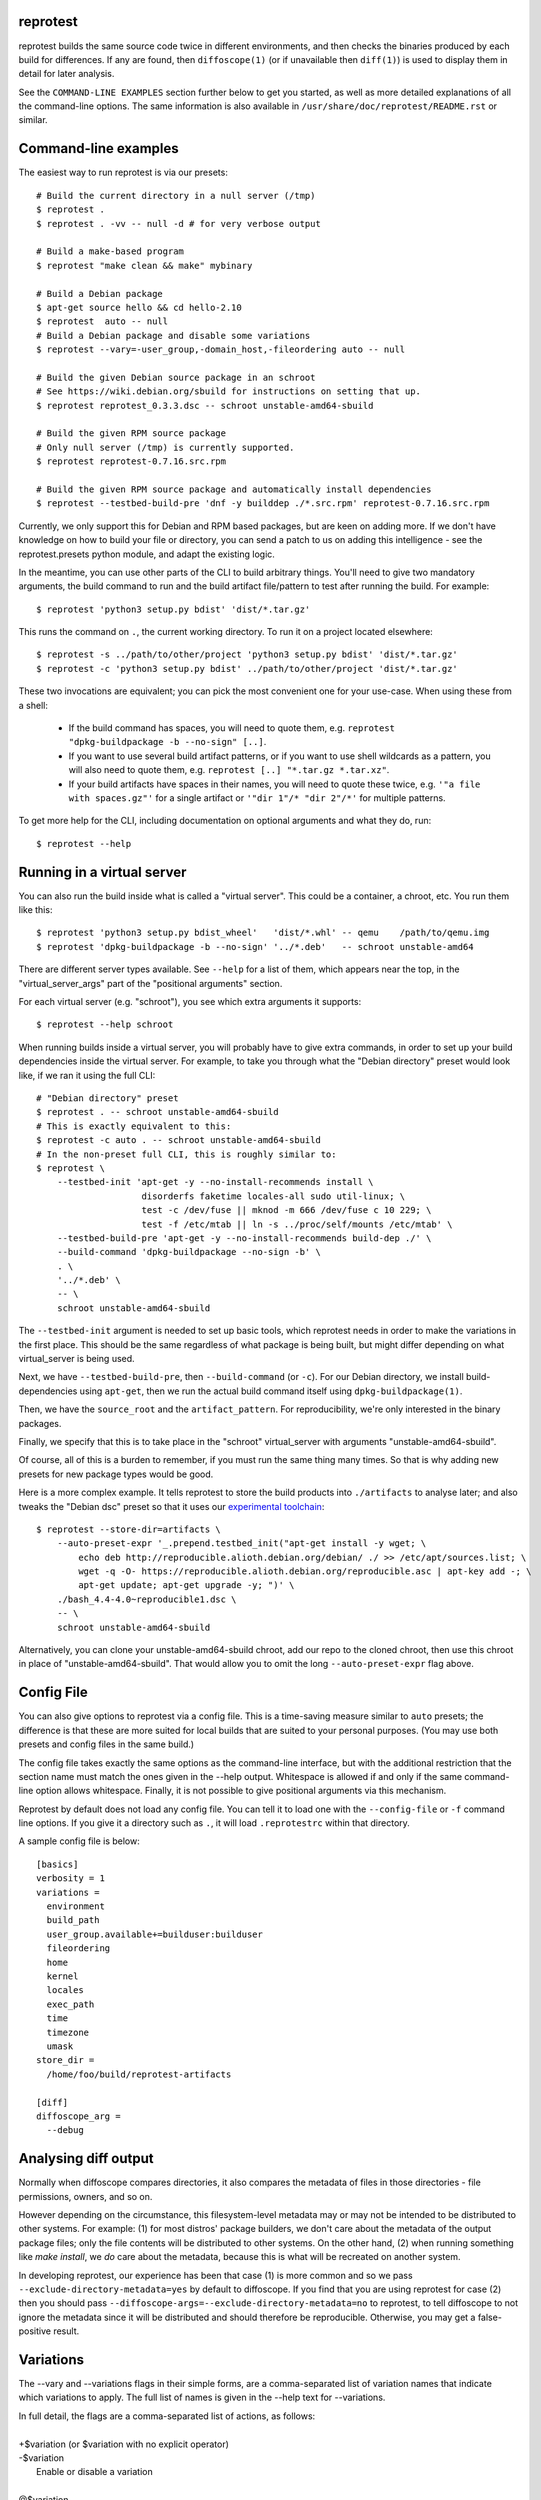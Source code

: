 reprotest
=========

reprotest builds the same source code twice in different environments, and then
checks the binaries produced by each build for differences. If any are found,
then ``diffoscope(1)`` (or if unavailable then ``diff(1)``) is used to display
them in detail for later analysis.

See the ``COMMAND-LINE EXAMPLES`` section further below to get you
started, as well as more detailed explanations of all the command-line
options. The same information is also available in
``/usr/share/doc/reprotest/README.rst`` or similar.

.. the below hack gets rid of the python "usage" message in favour of the
   the synopsis we manually defined in doc/$(PACKAGE).h2m.0
   .SS positional arguments:
   .\" end_of_description_header

Command-line examples
=====================

The easiest way to run reprotest is via our presets::

    # Build the current directory in a null server (/tmp)
    $ reprotest .
    $ reprotest . -vv -- null -d # for very verbose output

    # Build a make-based program
    $ reprotest "make clean && make" mybinary

    # Build a Debian package
    $ apt-get source hello && cd hello-2.10
    $ reprotest  auto -- null
    # Build a Debian package and disable some variations
    $ reprotest --vary=-user_group,-domain_host,-fileordering auto -- null

    # Build the given Debian source package in an schroot
    # See https://wiki.debian.org/sbuild for instructions on setting that up.
    $ reprotest reprotest_0.3.3.dsc -- schroot unstable-amd64-sbuild

    # Build the given RPM source package
    # Only null server (/tmp) is currently supported.
    $ reprotest reprotest-0.7.16.src.rpm

    # Build the given RPM source package and automatically install dependencies
    $ reprotest --testbed-build-pre 'dnf -y builddep ./*.src.rpm' reprotest-0.7.16.src.rpm

Currently, we only support this for Debian and RPM based packages, but are keen on
adding more. If we don't have knowledge on how to build your file or
directory, you can send a patch to us on adding this intelligence - see
the reprotest.presets python module, and adapt the existing logic.

In the meantime, you can use other parts of the CLI to build arbitrary things.
You'll need to give two mandatory arguments, the build command to run and the
build artifact file/pattern to test after running the build. For example::

    $ reprotest 'python3 setup.py bdist' 'dist/*.tar.gz'

This runs the command on ``.``, the current working directory. To run it on a
project located elsewhere::

    $ reprotest -s ../path/to/other/project 'python3 setup.py bdist' 'dist/*.tar.gz'
    $ reprotest -c 'python3 setup.py bdist' ../path/to/other/project 'dist/*.tar.gz'

These two invocations are equivalent; you can pick the most convenient one
for your use-case. When using these from a shell:

  * If the build command has spaces, you will need to quote them, e.g.
    ``reprotest "dpkg-buildpackage -b --no-sign" [..]``.

  * If you want to use several build artifact patterns, or if you want to
    use shell wildcards as a pattern, you will also need to quote them, e.g.
    ``reprotest [..] "*.tar.gz *.tar.xz"``.

  * If your build artifacts have spaces in their names, you will need to
    quote these twice, e.g. ``'"a file with spaces.gz"'`` for a single
    artifact or ``'"dir 1"/* "dir 2"/*'`` for multiple patterns.

To get more help for the CLI, including documentation on optional
arguments and what they do, run::

    $ reprotest --help


Running in a virtual server
===========================

You can also run the build inside what is called a "virtual server".
This could be a container, a chroot, etc. You run them like this::

    $ reprotest 'python3 setup.py bdist_wheel'   'dist/*.whl' -- qemu    /path/to/qemu.img
    $ reprotest 'dpkg-buildpackage -b --no-sign' '../*.deb'   -- schroot unstable-amd64

There are different server types available. See ``--help`` for a list of
them, which appears near the top, in the "virtual\_server\_args" part of
the "positional arguments" section.

For each virtual server (e.g. "schroot"), you see which extra arguments
it supports::

    $ reprotest --help schroot

When running builds inside a virtual server, you will probably have to
give extra commands, in order to set up your build dependencies inside
the virtual server. For example, to take you through what the "Debian
directory" preset would look like, if we ran it using the full CLI::

    # "Debian directory" preset
    $ reprotest . -- schroot unstable-amd64-sbuild
    # This is exactly equivalent to this:
    $ reprotest -c auto . -- schroot unstable-amd64-sbuild
    # In the non-preset full CLI, this is roughly similar to:
    $ reprotest \
        --testbed-init 'apt-get -y --no-install-recommends install \
                        disorderfs faketime locales-all sudo util-linux; \
                        test -c /dev/fuse || mknod -m 666 /dev/fuse c 10 229; \
                        test -f /etc/mtab || ln -s ../proc/self/mounts /etc/mtab' \
        --testbed-build-pre 'apt-get -y --no-install-recommends build-dep ./' \
        --build-command 'dpkg-buildpackage --no-sign -b' \
        . \
        '../*.deb' \
        -- \
        schroot unstable-amd64-sbuild

The ``--testbed-init`` argument is needed to set up basic tools, which
reprotest needs in order to make the variations in the first place. This
should be the same regardless of what package is being built, but might
differ depending on what virtual\_server is being used.

Next, we have ``--testbed-build-pre``, then ``--build-command`` (or ``-c``).
For our Debian directory, we install build-dependencies using ``apt-get``,
then we run the actual build command itself using ``dpkg-buildpackage(1)``.

Then, we have the ``source_root`` and the ``artifact_pattern``. For
reproducibility, we're only interested in the binary packages.

Finally, we specify that this is to take place in the "schroot"
virtual\_server with arguments "unstable-amd64-sbuild".

Of course, all of this is a burden to remember, if you must run the same
thing many times. So that is why adding new presets for new package types
would be good.

Here is a more complex example. It tells reprotest to store the build products
into ``./artifacts`` to analyse later; and also tweaks the "Debian dsc" preset
so that it uses our `experimental toolchain
<https://wiki.debian.org/ReproducibleBuilds/ExperimentalToolchain>`__::

    $ reprotest --store-dir=artifacts \
        --auto-preset-expr '_.prepend.testbed_init("apt-get install -y wget; \
            echo deb http://reproducible.alioth.debian.org/debian/ ./ >> /etc/apt/sources.list; \
            wget -q -O- https://reproducible.alioth.debian.org/reproducible.asc | apt-key add -; \
            apt-get update; apt-get upgrade -y; ")' \
        ./bash_4.4-4.0~reproducible1.dsc \
        -- \
        schroot unstable-amd64-sbuild

Alternatively, you can clone your unstable-amd64-sbuild chroot, add our repo to
the cloned chroot, then use this chroot in place of "unstable-amd64-sbuild".
That would allow you to omit the long ``--auto-preset-expr`` flag above.


Config File
===========

You can also give options to reprotest via a config file. This is a
time-saving measure similar to ``auto`` presets; the difference is that
these are more suited for local builds that are suited to your personal
purposes. (You may use both presets and config files in the same build.)

The config file takes exactly the same options as the command-line interface,
but with the additional restriction that the section name must match the ones
given in the --help output. Whitespace is allowed if and only if the same
command-line option allows whitespace. Finally, it is not possible to give
positional arguments via this mechanism.

Reprotest by default does not load any config file. You can tell it to load one
with the ``--config-file`` or ``-f`` command line options. If you give it a
directory such as ``.``, it will load ``.reprotestrc`` within that directory.

A sample config file is below::

    [basics]
    verbosity = 1
    variations =
      environment
      build_path
      user_group.available+=builduser:builduser
      fileordering
      home
      kernel
      locales
      exec_path
      time
      timezone
      umask
    store_dir =
      /home/foo/build/reprotest-artifacts

    [diff]
    diffoscope_arg =
      --debug


Analysing diff output
=====================

Normally when diffoscope compares directories, it also compares the metadata of
files in those directories - file permissions, owners, and so on.

However depending on the circumstance, this filesystem-level metadata may or
may not be intended to be distributed to other systems. For example: (1) for
most distros' package builders, we don't care about the metadata of the output
package files; only the file contents will be distributed to other systems. On
the other hand, (2) when running something like `make install`, we *do* care
about the metadata, because this is what will be recreated on another system.

In developing reprotest, our experience has been that case (1) is more common
and so we pass ``--exclude-directory-metadata=yes`` by default to diffoscope. If
you find that you are using reprotest for case (2) then you should pass
``--diffoscope-args=--exclude-directory-metadata=no`` to reprotest, to tell
diffoscope to not ignore the metadata since it will be distributed and should
therefore be reproducible. Otherwise, you may get a false-positive result.


Variations
==========

The --vary and --variations flags in their simple forms, are a comma-separated
list of variation names that indicate which variations to apply. The full list
of names is given in the --help text for --variations.

| \
| In full detail, the flags are a comma-separated list of actions, as follows:
|
| +$variation (or $variation with no explicit operator)
| -$variation
|    Enable or disable a variation
|
| @$variation
|    Enable a variation, resetting its parameters (see below) to default values.
|
| $variation.$param=$value
| $variation.$param+=$value
| $variation.$param-=$value
|    Set/add/remove $value as/to/from the current value of the $param parameter
     of the $variation.
|
| $variation.$param++
| $variation.$param--
|    Increment/decrement the value of the $param parameter of the $variation.

Most variations do not have parameters, and for them only the + and - operators
are relevant. The variations that accept parameters are:

build_path.path
    The path to use for the experiment builds when build path
    variations are enabled. This needs to be in a location writeable
    to the user used for running the build. This is (somewhat
    ironically) useful to normalize the build path when used in
    conjunction with --control-build to compare against an existing
    build not performed with reprotest.
domain_host.use_sudo
    An integer, whether to use sudo(1) together with unshare(1) to change the
    system hostname and domainname. 0 means don't use sudo; any non-zero value
    means to use sudo. Default is 0, however this is not recommended and make
    may your build fail, see "Varying the domain and host names" for details.
environment.variables
    A semicolon-separated ordered set, specifying environment variables that
    reprotest should try to vary. Default is "REPROTEST_CAPTURE_ENVIRONMENT".
    Supports regex-based syntax e.g.

    - PID=\\d{1,6}
    - HOME=(/\\w{3,12}){1,4}
    - (GO|PYTHON|)PATH=(/\\w{3,12}){1,4}(:(/\\w{3,12}){1,4}){0,4}

    Special cases:

    - $VARNAME= (empty RHS) to tell reprotest to delete the variable
    - $VARNAME=.{0} to tell reprotest to actually set an empty value
    - \\x2c and \\x3b to match or generate , and ; respectively.
user_group.available
    A semicolon-separated ordered set, specifying the available user+group
    combinations that reprotest can ``sudo(1)`` to. Default is empty, in which
    case the variation is a no-op, and you'll see a warning about this. Each
    user+group should be given in the form $user:$group where either component
    can be omitted, or else if there is no colon then it is interpreted as only
    a $user, with no $group variation.
time.faketimes
    A semicolon-separated ordered set, specifying possible ``faketime(1)`` time
    descriptors to use. Default is empty, in which case we choose a
    time: either now (if the latest file-modtime in ``source_root`` is older
    than 398 days) or more than 398 days in the future.

    Note that the clock continues to run during the build. It is possible for
    ``faketime(1)`` to freeze it, but we don't yet support that yet; it has a
    higher chance of causing your build to fail or misbehave.
locales.locale
    A semicolon-separated list one or more locales to test when
    performing locales variations.
    If multiple locales are specified, one will be chosen at random.
    Locales with different properties than en_US.UTF-8 are fr_CH.UTF-8,
    ru_RU.CP1251, kk_KZ.RK1048 or zh_CN.
    Default is et_EE.UTF-8 if unspecified.
num_cpus.cpus
    A semicolon-separated list of one or more numeric values to select
    the number of cpus used when performing num_cpus variations.

The difference between --vary and --variations is that the former appends onto
previous values but the latter resets them. Furthermore, the last value set for
--variations is treated as the zeroth --vary argument. For example::

    reprotest --vary=-user_group

means to vary +all (the default value for --variations) and -user_group (the
given value for --vary), whereas::

    reprotest --variations=-all,locales --variations=home,time --vary=timezone --vary=-time

means to vary home, time (the last given value for --variations), timezone, and
-time (the given multiple values for --vary), i.e. home and timezone.


Notes on variations
===================

reprotest tries hard to perform variations without assuming it has full root
access to the system. It also assumes other software may be running on the same
system, so it does not perform system-level modifications that would affect
other processes. Due to these assumptions, some variations are implemented
using hacks at various levels of dirtiness, which are documented below.

We will hopefully lift these assumptions for certain virtual_server contexts,
in future. That would likely allow for smoother operation in those contexts.
The assumptions will remain for the "null" (default) virtual_server however.

Number of CPUs
--------------

The control build uses only 1 CPU in order to try to reduce nondeterminism that
might exist due to multithreading or multiprocessing. If you are sure your
build is not affected by this (and good builds ought not to be), you can give
--min-cpus=99999 to use all available cores for both builds.

Domain or host
--------------

Doing this without sudo *may* result in your build failing.

Failure is likely if your build must do system-related things - as opposed to
only processing bits and bytes. This is because it runs in a separate namespace
where your non-privileged user looks like it is "root", but this prevents the
filesystem from recognising files owned by the real "root" user, amongst other
things. This is a limitation of unshare(1) and it is not possible work around
this in reprotest without heavy effort.

Therefore, it is recommended to run this variation with use_sudo=1. To avoid
password prompts, see the section "Avoid sudo(1) password prompts" below.

When running inside a virtual-server:

The non-sudo method fails with "Operation not permitted", even if you edited
``/proc/sys/kernel/unprivileged_userns_clone``. The cause is currently unknown.

The sudo method works only if you take measures to avoid sudo password prompts,
since containers don't have a method to input this.

User or group
-------------

If you also vary fileordering at the same time (this is the case by default),
each user you use needs to be in the "fuse" group. Do that by running `usermod
-aG fuse $OTHERUSER` as root.

To avoid sudo(1) password prompts, see the section "Avoid sudo(1) password
prompts" below.

Time
----

The "time" variation uses ``faketime(1)`` which *sometimes* causes weird and
hard-to-diagnose problems. In the past, this has included:

- builds taking an infinite amount of time; though this should be fixed in
  recent versions of reprotest.

- builds with implausibly huge differences caused by ./configure scripts
  producing different results with and without faketime. This still affects
  bash and probably certain other packages using autotools.

- builds accessing the network failing due to certificate expiration errors
  and/or other time-related security errors. (Transparent builds of FOSS should
  not access the network in the first place, but it's outside of reprotest's
  scope to audit or prevent this.)

If you see a difference that you really think should not be there, try passing
``--variations=-time`` to reprotest, and/or check our results on
https://tests.reproducible-builds.org/ which use a different (more reliable)
mechanism to vary the system time.

Kernel
------

The "kernel" variation is currently not working for RPM based packages and other
build process requiring `ldconfig`.  While building with this variation enabled,
`ldconfig` complains about `FATAL: kernel too old` and aborts the build.

Avoid sudo(1) password prompts
==============================

There is currently no good way to do this. The following is an EXPERIMENTAL
solution and is brittle and unclean. You will have to decide for yourself if
it's worth it for your use-case::

    $ reprotest --print-sudoers \
        --variations=user_group.available+=guest-builder,domain_host.use_sudo=1 \
        | sudo EDITOR=tee visudo -f /etc/sudoers.d/local-reprotest

Make sure you set the variations you actually want to use. Obviously, don't
pick privileged users for this purpose, such as root.

(Simplifying the output using wildcards, would open up passwordless access to
chown anything on your system, because wildcards here match whitespace. I don't
know what the sudo authors were thinking.)

No, this is not nice at all - suggestions and patches welcome.

If you want to use this in a virtual server such as a chroot, you'll need to
copy (or mount or otherwise map) the resulting sudoers file into your chroot.

For example, for an schroot, you should (1) login to the source schroot and
create an empty file `/etc/sudoers.d/local-reprotest` (this is important) and
then (2) add the line:

    /etc/sudoers.d/local-reprotest  /etc/sudoers.d/local-reprotest  none bind 0 0

to your schroot's fstab.

